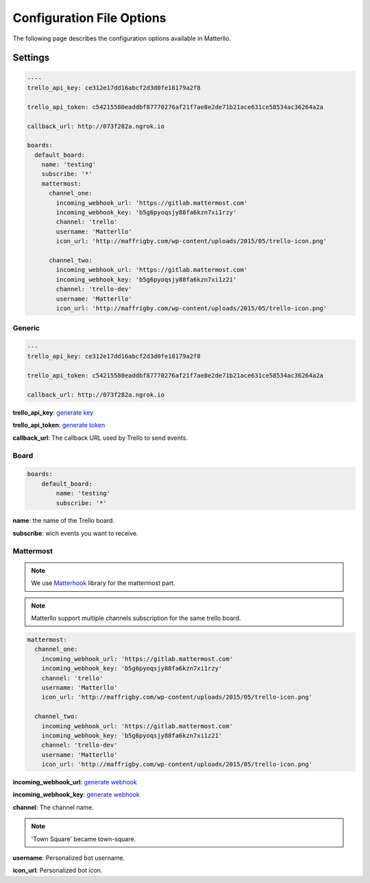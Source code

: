 .. title:: settings

Configuration File Options
==========================

The following page describes the configuration options available in Matterllo.

Settings
--------

.. code-block:: yaml
    
    ----
    trello_api_key: ce312e17dd16abcf2d3d0fe18179a2f8

    trello_api_token: c54215580eaddbf87770276af21f7ae8e2de71b21ace631ce58534ac36264a2a

    callback_url: http://073f282a.ngrok.io

    boards:
      default_board:
        name: 'testing'
        subscribe: '*'
        mattermost:
          channel_one:
            incoming_webhook_url: 'https://gitlab.mattermost.com'
            incoming_webhook_key: 'b5g6pyoqsjy88fa6kzn7xi1rzy'
            channel: 'trello'
            username: 'Matterllo'
            icon_url: 'http://maffrigby.com/wp-content/uploads/2015/05/trello-icon.png'

          channel_two:
            incoming_webhook_url: 'https://gitlab.mattermost.com'
            incoming_webhook_key: 'b5g6pyoqsjy88fa6kzn7xi1z21'
            channel: 'trello-dev'
            username: 'Matterllo'
            icon_url: 'http://maffrigby.com/wp-content/uploads/2015/05/trello-icon.png'

Generic
~~~~~~~
.. code-block:: yaml

    ---
    trello_api_key: ce312e17dd16abcf2d3d0fe18179a2f8

    trello_api_token: c54215580eaddbf87770276af21f7ae8e2de71b21ace631ce58534ac36264a2a

    callback_url: http://073f282a.ngrok.io


**trello_api_key**: `generate key`_

.. _generate key: http://matterllo.readthedocs.org/en/issue_2/requirements.html#api-key

**trello_api_token**: `generate token`_

.. _generate token: http://matterllo.readthedocs.org/en/issue_2/requirements.html#api-token

**callback_url**: The callback URL used by Trello to send events.

Board
~~~~~
.. code-block:: yaml

    boards:
        default_board:
            name: 'testing'
            subscribe: '*'

**name**: the name of the Trello board.

**subscribe**: wich events you want to receive.
 .. hlist::
   :columns: 3

    * createCard
    * updateCard
    * archivedCard
    * unarchivedCard
    * renameCard
    * renameCardDesc
    * commentCard
    * moveCardFromBoard
    * moveCardToBoard
    * updateCardDueDate
    * removeCardDueDate
    * addMemberToCard
    * remveMemberFromCard
    * addLabelToCard
    * removeLabelFromCard
    * addAttachmentToCard
    * addCheckListToCard
    * createCheckItem
    * updateCheckItemStateOnCard
    * createList
    * updateList
    * archiveList
    * renameList
    * moveListFromBoard
    * moveListToBoard

Mattermost
~~~~~~~~~~
.. note:: We use Matterhook_ library for the mattermost part.

.. note:: Matterllo support multiple channels subscription for the same trello board.

.. code-block:: yaml

    mattermost:
      channel_one:
        incoming_webhook_url: 'https://gitlab.mattermost.com'
        incoming_webhook_key: 'b5g6pyoqsjy88fa6kzn7xi1rzy'
        channel: 'trello'
        username: 'Matterllo'
        icon_url: 'http://maffrigby.com/wp-content/uploads/2015/05/trello-icon.png'

      channel_two:
        incoming_webhook_url: 'https://gitlab.mattermost.com'
        incoming_webhook_key: 'b5g6pyoqsjy88fa6kzn7xi1z21'
        channel: 'trello-dev'
        username: 'Matterllo'
        icon_url: 'http://maffrigby.com/wp-content/uploads/2015/05/trello-icon.png'

.. _Matterhook: https://github.com/numberly/matterhook

**incoming_webhook_url**: `generate webhook`_

**incoming_webhook_key**: `generate webhook`_

.. _generate webhook: https://github.com/numberly/matterhook#getting-the-api-key

**channel**: The channel name.

.. note:: 'Town Square' became town-square.

**username**: Personalized bot username.

**icon_url**: Personalized bot icon.
